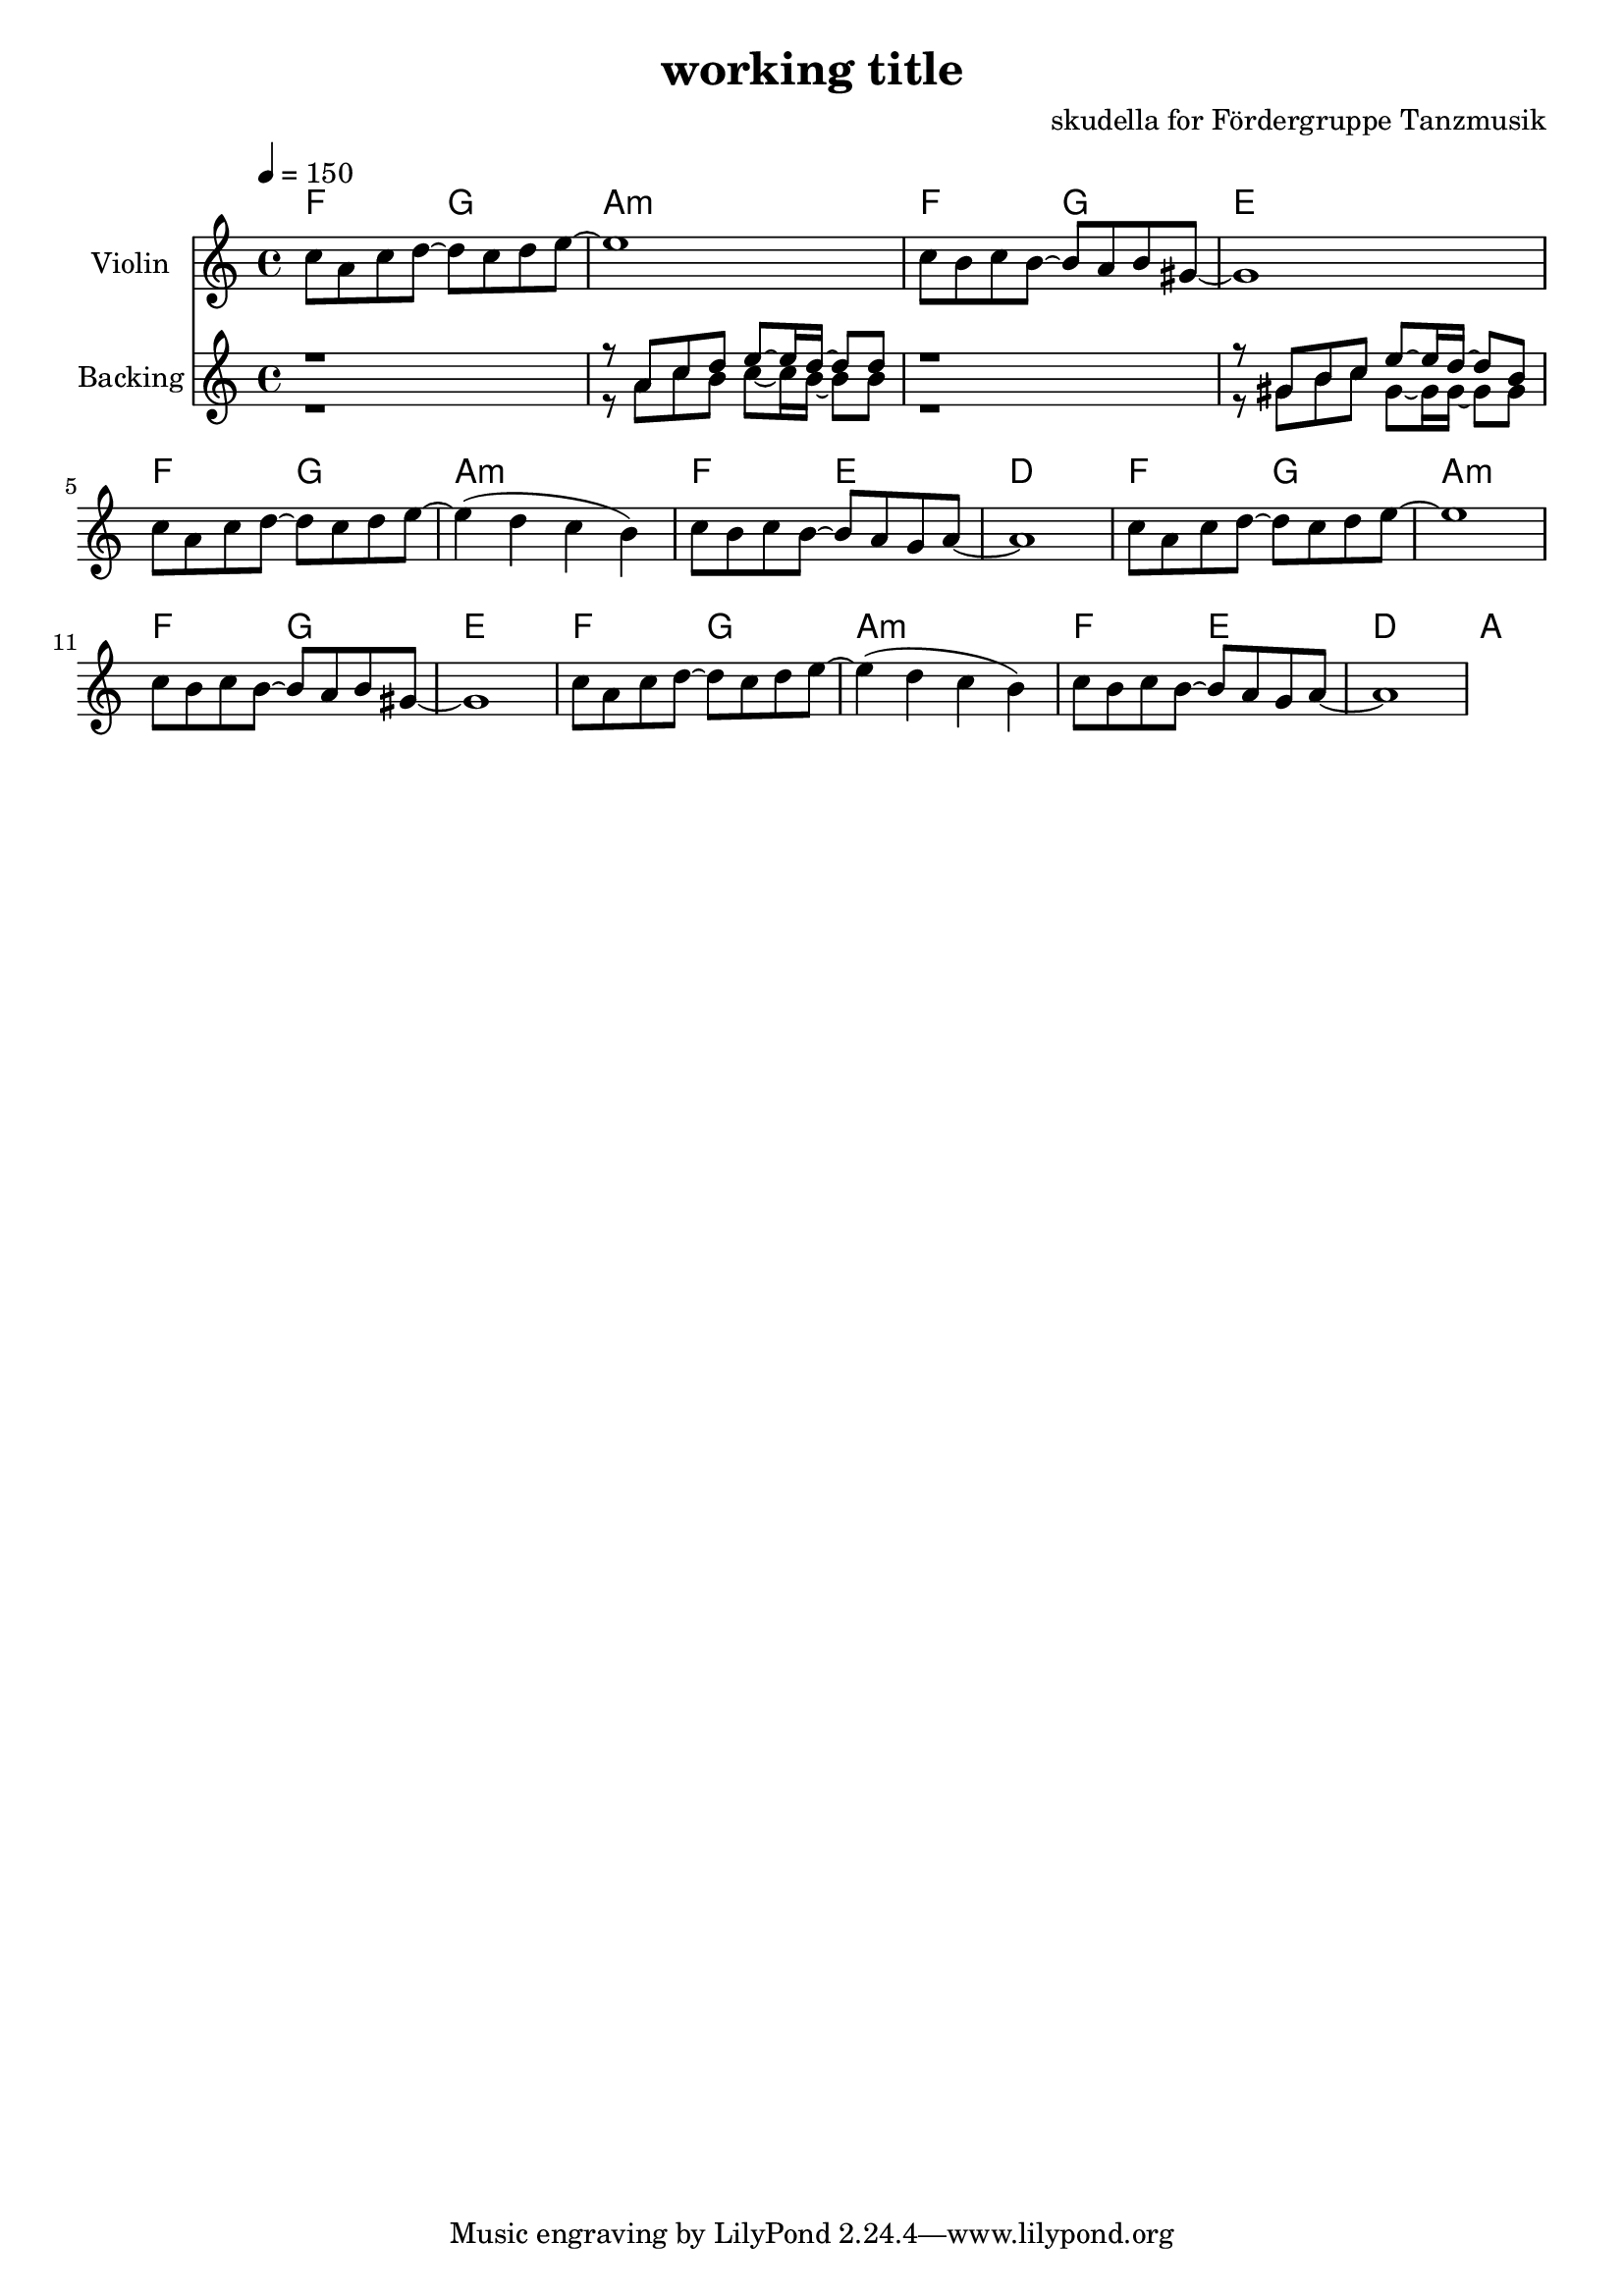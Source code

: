 \version "2.16.2"

\header {
  title = "working title"
  composer = "skudella for Fördergruppe Tanzmusik"

}

global = {
  \key c \major
  \time 4/4
  \tempo 4 = 150
}

harmonies = \chordmode {
  \germanChords
 f2 g2 a1:m  
 f2 g2 e1
 f2 g2 a1:m
 f2 e2 d1
 f2 g2 a1:m 
 f2 g2 e1
 f2 g2 a1:m
 f2 e2 d1
 a2 

}

violinMusic = \relative c'' {
 c8 a8 c8 d8~d8 c8 d8 e8~
 e1
 c8 b8 c8 b8~b8 a8 b8 gis8~
 gis1
 c8 a8 c8 d8~d8 c8 d8 e8~
 e4( d4 c4 b4)
 c8 b8 c8 b8~b8 a8 g8 a8~
 a1
 c8 a8 c8 d8~d8 c8 d8 e8~
 e1
 c8 b8 c8 b8~b8 a8 b8 gis8~
 gis1
 c8 a8 c8 d8~d8 c8 d8 e8~
 e4( d4 c4 b4)
 c8 b8 c8 b8~b8 a8 g8 a8~
 a1
}

leadMusic = \relative c''
{
 

}

leadWords = \lyricmode { 
\set stanza = "1." 





}
leadWordsTwo = \lyricmode { 
\set stanza = "2." 


}

leadWordsThree = \lyricmode {
\set stanza = "3." 


}

leadWordsFour = \lyricmode {
\set stanza = "4." 


}


backingOneMusic = \relative c'' {
  r1
  r8 a8 c8 d8 e8~e16 d16~d8 d8
  r1
  r8 gis,8 b8 c8 e8~e16 d16~d8 b8
}

backingOneWords = \lyricmode {

}

backingTwoMusic = \relative c'' {
  r1
  r8 a8 c8 b8 c8~c16 b16~b8 b8
  r1
  r8 gis8 b8 c8 gis8~gis16 gis16~gis8 gis8

}
backingTwoWords = \lyricmode {

}

\score {
  <<
    \new ChordNames {
      \set chordChanges = ##t
      \transpose c c { \global \harmonies }
    }

    \new Staff = "Staff_violin" {
      \set Staff.instrumentName = #"Violin"
      \transpose c c { \global \violinMusic }
    }
    \new StaffGroup <<
      \new Staff = "lead" <<
	\set Staff.instrumentName = #"Lead"
	\new Voice = "lead" { << \transpose c c { \global \leadMusic } >> }
      >>
      \new Lyrics \with { alignBelowContext = #"lead" }
      \lyricsto "lead" \leadWordsFour
      \new Lyrics \with { alignBelowContext = #"lead" }
      \lyricsto "lead" \leadWordsThree
      \new Lyrics \with { alignBelowContext = #"lead" }
      \lyricsto "lead" \leadWordsTwo
      \new Lyrics \with { alignBelowContext = #"lead" }
      \lyricsto "lead" \leadWords
      % we could remove the line about this with the line below, since
      % we want the alto lyrics to be below the alto Voice anyway.
      % \new Lyrics \lyricsto "altos" \altoWords

      \new Staff = "backing" <<
	%  \clef backingTwo
	\set Staff.instrumentName = #"Backing"
	\new Voice = "backingOnes" { \voiceOne << \transpose c c { \global \backingOneMusic } >> }
	\new Voice = "backingTwoes" { \voiceTwo << \transpose c c { \global \backingTwoMusic } >> }

      >>
      \new Lyrics \with { alignAboveContext = #"backing" }
      \lyricsto "backingOnes" \backingOneWords
      \new Lyrics \with { alignBelowContext = #"backing" }
      \lyricsto "backingTwoes" \backingTwoWords

      % again, we could replace the line above this with the line below.
      % \new Lyrics \lyricsto "backingTwoes" \backingTwoWords
    >>
  >>
  \midi {}
  \layout {
    \context {
      \Staff \RemoveEmptyStaves
      \override VerticalAxisGroup #'remove-first = ##t
    }
  }
}

#(set-global-staff-size 19)

\paper {
  page-count = #1
}
